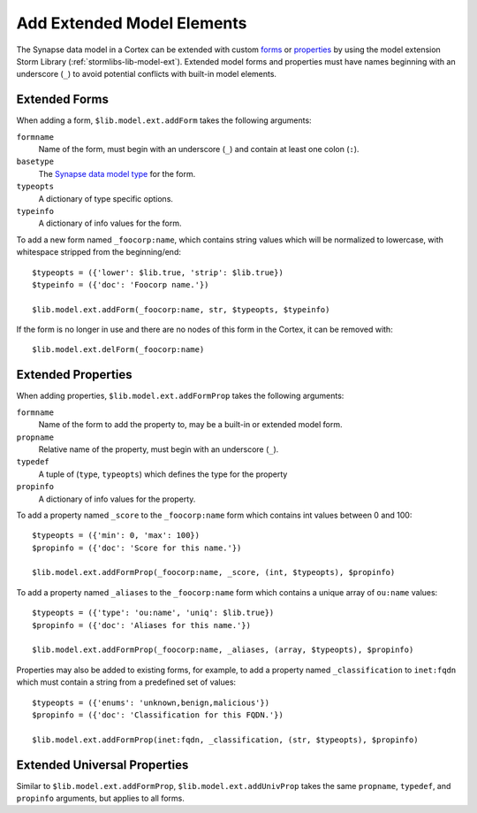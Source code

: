 .. _admin_extend_model:

Add Extended Model Elements
###########################

The Synapse data model in a Cortex can be extended with custom `forms`_ or `properties`_ by using the model
extension Storm Library (:ref:`stormlibs-lib-model-ext`). Extended model forms and properties must have names
beginning with an underscore (``_``) to avoid potential conflicts with built-in model elements.

Extended Forms
==============

When adding a form, ``$lib.model.ext.addForm`` takes the following arguments:

``formname``
    Name of the form, must begin with an underscore (``_``) and contain at least one colon (``:``).

``basetype``
    The `Synapse data model type`_ for the form.

``typeopts``
    A dictionary of type specific options.

``typeinfo``
    A dictionary of info values for the form.

To add a new form named ``_foocorp:name``, which contains string values which will be normalized to
lowercase, with whitespace stripped from the beginning/end::

    $typeopts = ({'lower': $lib.true, 'strip': $lib.true})
    $typeinfo = ({'doc': 'Foocorp name.'})

    $lib.model.ext.addForm(_foocorp:name, str, $typeopts, $typeinfo)

If the form is no longer in use and there are no nodes of this form in the Cortex, it can be removed with::

    $lib.model.ext.delForm(_foocorp:name)

Extended Properties
===================

When adding properties, ``$lib.model.ext.addFormProp`` takes the following arguments:

``formname``
    Name of the form to add the property to, may be a built-in or extended model form.

``propname``
    Relative name of the property, must begin with an underscore (``_``).

``typedef``
    A tuple of (``type``, ``typeopts``) which defines the type for the property

``propinfo``
    A dictionary of info values for the property.

To add a property named ``_score`` to the ``_foocorp:name`` form which contains int values between 0 and 100::

    $typeopts = ({'min': 0, 'max': 100})
    $propinfo = ({'doc': 'Score for this name.'})

    $lib.model.ext.addFormProp(_foocorp:name, _score, (int, $typeopts), $propinfo)

To add a property named ``_aliases`` to the ``_foocorp:name`` form which contains a unique array of
``ou:name`` values::

    $typeopts = ({'type': 'ou:name', 'uniq': $lib.true})
    $propinfo = ({'doc': 'Aliases for this name.'})

    $lib.model.ext.addFormProp(_foocorp:name, _aliases, (array, $typeopts), $propinfo)

Properties may also be added to existing forms, for example, to add a property named ``_classification`` to
``inet:fqdn`` which must contain a string from a predefined set of values::

    $typeopts = ({'enums': 'unknown,benign,malicious'})
    $propinfo = ({'doc': 'Classification for this FQDN.'})

    $lib.model.ext.addFormProp(inet:fqdn, _classification, (str, $typeopts), $propinfo)

Extended Universal Properties
=============================

Similar to ``$lib.model.ext.addFormProp``, ``$lib.model.ext.addUnivProp`` takes the same ``propname``,
``typedef``, and ``propinfo`` arguments, but applies to all forms.

.. _`forms`: https://synapse.docs.vertex.link/en/latest/synapse/glossary.html#form-extended
.. _`properties`: https://synapse.docs.vertex.link/en/latest/synapse/glossary.html#property-extended

.. _Synapse data model type: autodocs/datamodel_types.html
